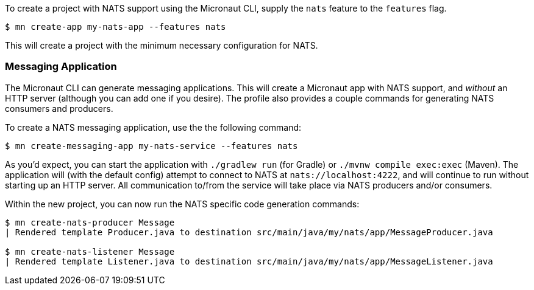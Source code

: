 To create a project with NATS support using the Micronaut CLI, supply the `nats` feature to the `features` flag.

----
$ mn create-app my-nats-app --features nats
----

This will create a project with the minimum necessary configuration for NATS.


=== Messaging Application

The Micronaut CLI can generate messaging applications. This will create a Micronaut app with NATS support, and _without_ an HTTP server (although you can add one if you desire). The profile also provides a couple commands for generating NATS consumers and producers.

To create a NATS messaging application, use the the following command:

----
$ mn create-messaging-app my-nats-service --features nats
----

As you'd expect, you can start the application with `./gradlew run` (for Gradle) or `./mvnw compile exec:exec` (Maven). The application will (with the default config) attempt to connect to NATS at `nats://localhost:4222`, and will continue to run without starting up an HTTP server. All communication to/from the service will take place via NATS producers and/or consumers.

Within the new project, you can now run the NATS specific code generation commands:

----
$ mn create-nats-producer Message
| Rendered template Producer.java to destination src/main/java/my/nats/app/MessageProducer.java

$ mn create-nats-listener Message
| Rendered template Listener.java to destination src/main/java/my/nats/app/MessageListener.java
----

